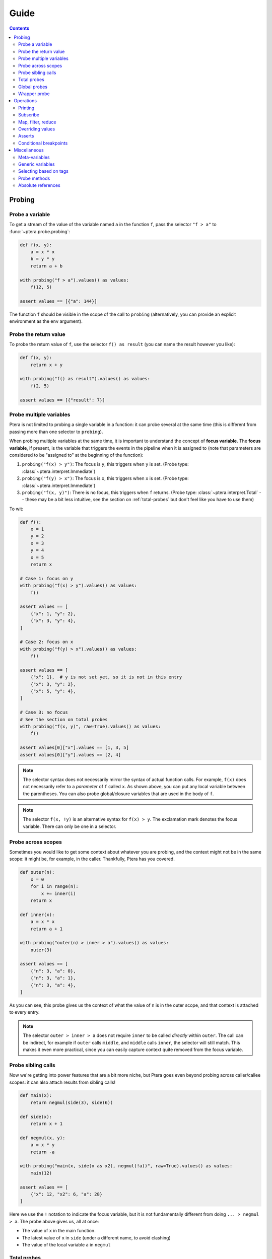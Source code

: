 
Guide
=====

.. contents:: Contents
   :depth: 2
   :local:

Probing
-------

Probe a variable
~~~~~~~~~~~~~~~~

To get a stream of the value of the variable named ``a`` in the function ``f``, pass the selector ``"f > a"`` to :func:`~ptera.probe.probing`:

.. code-block:: python

    def f(x, y):
        a = x * x
        b = y * y
        return a + b

    with probing("f > a").values() as values:
        f(12, 5)

    assert values == [{"a": 144}]

The function ``f`` should be visible in the scope of the call to ``probing`` (alternatively, you can provide an explicit environment as the ``env`` argument).

.. _probe-retval:

Probe the return value
~~~~~~~~~~~~~~~~~~~~~~

To probe the return value of ``f``, use the selector ``f() as result`` (you can name the result however you like):

.. code-block:: python

    def f(x, y):
        return x + y

    with probing("f() as result").values() as values:
        f(2, 5)

    assert values == [{"result": 7}]


Probe multiple variables
~~~~~~~~~~~~~~~~~~~~~~~~

Ptera is not limited to probing a single variable in a function: it can probe several at the same time (this is different from passing more than one selector to ``probing``).

When probing multiple variables at the same time, it is important to understand the concept of **focus variable**. The **focus variable**, if present, is the variable that triggers the events in the pipeline when it is assigned to (note that parameters are considered to be "assigned to" at the beginning of the function):

1. ``probing("f(x) > y")``: The focus is ``y``, this triggers when ``y`` is set. (Probe type: :class:`~ptera.interpret.Immediate`)
2. ``probing("f(y) > x")``: The focus is ``x``, this triggers when ``x`` is set. (Probe type: :class:`~ptera.interpret.Immediate`)
3. ``probing("f(x, y)")``: There is no focus, this triggers when ``f`` returns. (Probe type: :class:`~ptera.interpret.Total` -- these may be a bit less intuitive, see the section on  :ref:`total-probes` but don't feel like you have to use them)

To wit:

.. code-block:: python

    def f():
        x = 1
        y = 2
        x = 3
        y = 4
        x = 5
        return x

    # Case 1: focus on y
    with probing("f(x) > y").values() as values:
        f()

    assert values == [
        {"x": 1, "y": 2},
        {"x": 3, "y": 4},
    ]

    # Case 2: focus on x
    with probing("f(y) > x").values() as values:
        f()

    assert values == [
        {"x": 1},  # y is not set yet, so it is not in this entry
        {"x": 3, "y": 2},
        {"x": 5, "y": 4},
    ]

    # Case 3: no focus
    # See the section on total probes
    with probing("f(x, y)", raw=True).values() as values:
        f()

    assert values[0]["x"].values == [1, 3, 5]
    assert values[0]["y"].values == [2, 4]


.. note::
    The selector syntax does not necessarily mirror the syntax of actual function calls. For example, ``f(x)`` does not necessarily refer to a *parameter* of ``f`` called ``x``. As shown above, you can put any local variable between the parentheses. You can also probe global/closure variables that are used in the body of ``f``.

.. note::
    The selector ``f(x, !y)`` is an alternative syntax for ``f(x) > y``. The exclamation mark denotes the focus variable. There can only be one in a selector.


Probe across scopes
~~~~~~~~~~~~~~~~~~~

Sometimes you would like to get some context about whatever you are probing, and the context might not be in the same scope: it might be, for example, in the caller. Thankfully, Ptera has you covered.

.. code-block:: python

    def outer(n):
        x = 0
        for i in range(n):
            x += inner(i)
        return x

    def inner(x):
        a = x * x
        return a + 1

    with probing("outer(n) > inner > a").values() as values:
        outer(3)

    assert values == [
        {"n": 3, "a": 0},
        {"n": 3, "a": 1},
        {"n": 3, "a": 4},
    ]

As you can see, this probe gives us the context of what the value of ``n`` is in the outer scope, and that context is attached to every entry.

.. note::
    The selector ``outer > inner > a`` does not require ``inner`` to be called *directly* within ``outer``. The call can be indirect, for example if ``outer`` calls ``middle``, and ``middle`` calls ``inner``, the selector will still match. This makes it even more practical, since you can easily capture context quite removed from the focus variable.


Probe sibling calls
~~~~~~~~~~~~~~~~~~~

Now we're getting into power features that are a bit more niche, but Ptera goes even beyond probing across caller/callee scopes: it can also attach results from sibling calls!

.. code-block:: python

    def main(x):
        return negmul(side(3), side(6))

    def side(x):
        return x + 1

    def negmul(x, y):
        a = x * y
        return -a

    with probing("main(x, side(x as x2), negmul(!a))", raw=True).values() as values:
        main(12)

    assert values == [
        {"x": 12, "x2": 6, "a": 28}
    ]

Here we use the ``!`` notation to indicate the focus variable, but it is not fundamentally different from doing ``... > negmul > a``. The probe above gives us, all at once:

* The value of ``x`` in the main function.
* The latest value of ``x`` in ``side`` (under a different name, to avoid clashing)
* The value of the local variable ``a`` in ``negmul``

.. _total-probes:

Total probes
~~~~~~~~~~~~

A probe that does not have a focus variable is a "total" probe. Total probes function differently:

* Instead of triggering when a specific focus variable is set, they trigger when the outermost function in the selector ends.
* Instead of providing the latest values of all the variables, they collect *all* the values the variables have taken (hence the name "total").
* Since the default interface of ``probing`` assumes there is only one value for each variable in each entry, total probes will fail if multiple values are captured for the same variable in the same entry, unless you pass ``raw=True`` to ``probing``. This will cause :class:`~ptera.interpret.Capture` instances to be provided instead.

For example, if we remove the focus from the previous example (and add ``raw=True``):

.. code-block:: python

    def main(x):
        return negmul(side(3), side(6))

    def side(x):
        return x + 1

    def negmul(x, y):
        a = x * y
        return -a

    with probing("main(x, side(x as x2), negmul(a))", raw=True).values() as values:
        main(12)

    assert values[0]["x"].values == [12]
    assert values[0]["x2"].values == [3, 6]
    assert values[0]["a"].values == [28]

In this example, each call to ``main`` will produce exactly one event, because ``main`` is the outermost call in the selector. You can observe that ``x2`` is associated to two values, because ``side`` was called twice.

.. note::
    You can in fact create a total probe that has a focus with ``probing(selector, probe_type="total")``. In this case, it will essentially duplicate the data for the outer scopes for each value of the focus variable.

Global probes
~~~~~~~~~~~~~

The :func:`~ptera.probe.global_probe` function can be used to set up a probe that remains active for the rest of the program. Unlike ``probing`` it is not a context manager.

.. code-block:: python

    def f(x):
        a = x * x
        return a

    gprb = global_probe("f > a")
    gprb.print()

    f(4)  # prints 16
    f(5)  # prints 25

    gprb.deactivate()

    f(6)  # prints nothing

.. note::
    Probes can only be activated once, so after calling deactivate you will need to make a new probe if you want to reactivate it.

.. note::
    Reduction operators such as :func:`~giving.operators.min` or :func:`~giving.operators.sum` are finalized when the probe exits. With ``probing``, that happens at the end of the ``with`` block. With ``global_probe``, that happens either when ``deactivate`` is called or when the program exits.


Wrapper probe
~~~~~~~~~~~~~

.. warning::
    This is a less mature feature, use at your own risk.

A wrapper probe is a probe that has *two* focuses. On the first focus, it generates an opening event, and on the second focus, it generates a closing event. These events can be fed into a context manager or generator using :func:`~ptera.probe.Probe.wrap`, :func:`~ptera.probe.Probe.kwrap` (subscribers), or :func:`~giving.operators.wmap` (operator).

The first focus works as normal and can be specified with ``!``. The second focus is specified with ``!!``. In the example below we compute the elapsed time between ``a = 1`` and ``b = 2``:

.. code-block:: python

    def main(x):
        for i in range(1, x + 1):
            a = 1
            time.sleep(i)
            b = 2

    def _timeit():
        t0 = time.time()
        yield
        t1 = time.time()
        return t1 - t0

    with probing("main(!a, !!b)") as prb:
        times = prb.wmap(_timeit).accum()
        main(3)

    print(times)  # Approximately [0.1, 0.2, 0.3]

The ``wmap`` method takes a generator that yields exactly once. It is called when the first focus is triggered (captured values may be passed as keyword arguments). Then it must yield and will be resumed when the second focus is triggered (``yield`` returns the captured data). The return value becomes the next value of the resulting stream.

The ``wrap`` and ``kwrap`` functions are similar, but they do not return streams. They work like ``subscribe`` and ``ksubscribe``, but you can pass either a generator that yields once or an arbitrary context manager.

You can use meta-variables if needed:

* ``main(!#enter, !!#exit)`` can be used to wrap the entire function.
* ``main(!#loop_i, !!#endloop_i)`` can be used to wrap each iteration of the for loop that uses an iteration variable named ``i``.

.. note::
    If ``prb`` is a stream that contains multiple wrapper probes and you only want to wrap one of them, you can pass the name of the focus variable of its selector as the first argument to ``wmap``.

.. important::
    Wrapper probes work a little like ``with`` statements, but not really: if an error occurs between the two focuses, the wrapper probe will not be informed. The second focus will simply not happen and the generator will not be called back (it will just hang somewhere forever, wasting memory).

    There is one safe special case: if you use a selector like ``f(!#enter, #error, !!#exit)``, it should always complete because the special meta-variable ``#exit`` is always emitted when a function ends, even if there is an error. The error, if there is one, will be offered as ``#error``. You can get that from the dictionary returned by ``yield`` in the handler you pass to ``wmap``.


Operations
----------

In all of the previous examples, I have used the ``.values()`` method to gather all the results into a list. This is a perfectly fine way to use Ptera and it has the upside of being simple and easy to understand. There are however many other ways to interact with the streams produced by ``probing``.


Printing
~~~~~~~~

Use ``.print(<format>)`` or ``.display()`` to print each element of the stream on its own line.

.. code-block:: python

    def f(x):
        y = 0
        for i in range(1, x + 1):
            y = y + x
        return y

    with probing("f > y").print("y = {y}"):
        f(3)

    # Prints:
    # y = 0
    # y = 1
    # y = 3
    # y = 6

If ``print`` is given no arguments it will use plain ``str()`` to convert the elements to strings. ``display()`` displays dictionaries a bit more nicely.

Subscribe
~~~~~~~~~

You can, of course, subscribe arbitrary functions to a probe's stream. You can do so with:

1. The ``>>`` operator
2. The ``subscribe`` method (passes the dictionary as a positional argument)
3. The ``ksubscribe`` method (passes the dictionary as keyword arguments)

For example:

.. code-block:: python

    def f(x):
        y = 0
        for i in range(1, x + 1):
            y = y + x
        return y

    with probing("f > y") as prb:
        # 1. The >> operator
        prb >> print

        # 2. The subscribe method
        @prb.subscribe
        def _(data):
            print("subscribe", data)

        # 3. The ksubscribe method
        @prb.ksubscribe
        def _(y):
            print("ksubscribe", y)

        f(3)

    # Prints:
    # {"y": 0}
    # subscribe {"y": 0}
    # ksubscribe 0
    # ...


Map, filter, reduce
~~~~~~~~~~~~~~~~~~~

Let's say you have a sequence and you want to print out the maximum absolute value. You can do it like this:

.. code-block:: python

    def f():
        y = 1
        y = -7
        y = 3
        y = 6
        y = -2

    with probing("f > y") as prb:
        maximum = prb["y"].map(abs).max()
        maximum.print("The maximum is {}")

        f()

    # Prints: The maximum is 7

* The ``[...]`` notation indexes each element in the stream (you can use it multiple times to get deep into the structure, if you're probing lists or dictionaries. There is also a ``.getattr()`` operator if you want to get deep into arbitrary objects)
* ``map`` maps a function to each element, here the absolute value
* ``min`` reduces the stream using the minimum function

.. note::
    ``map`` is different from ``subscribe``. The pipelines are lazy, so ``map`` might not execute if there is no subscriber down the pipeline.

If the stream interface is getting in your way and you would rather get the maximum value as an integer that you can manipulate normally, you have two (pretty much equivalent) options:

.. code-block:: python

    # With values()
    with probing("f > y")["y"].map(abs).max().values() as values:
        f()

    assert values == [7]

    # With accum()
    with probing("f > y") as prb:
        maximum = prb["y"].map(abs).max()
        values = maximum.accum()

        f()

    assert values == [7]

That same advice goes for pretty much all the other operators.

Overriding values
~~~~~~~~~~~~~~~~~

Ptera's probes are able to override the values of the variables being probed (unless the probe is total; nonlocal variables are also not overridable). For example:

.. code-block:: python

    def f(x):
        hidden = 1
        return x + hidden

    assert f(10) == 11

    with probing("f > hidden") as prb:
        prb.override(2)

        assert f(10) == 12

The argument to :meth:`~ptera.probe.Probe.override` can also be a function that takes the current value of the stream. Also see :meth:`~ptera.probe.Probe.koverride`.

.. warning::

    ``override()`` only overrides the **focus variable**. Recall that the focus variable is the one to the right of ``>``, or the one prefixed with ``!``.

    This is because a Ptera selector is triggered when the focus variable is set, so realistically it is the only one that it makes sense to override.

    Be careful, because it is easy to write misleading code:

    .. code-block:: python

        # THIS WILL SET y = x + 1, NOT x
        Probe("f(x) > y")["x"].override(lambda x: x + 1)

.. note::
    ``override`` will only work at the end of a synchronous pipe (map/filter are OK, but not e.g. sample)

If the focus variable is the return value of a function (as explained in :ref:`probe-retval`), ``override`` will indeed override that return value.

Asserts
~~~~~~~

The ``fail()`` method can be used to raise an exception. If you put it after a ``filter``, you can effectively fail when certain conditions occur. This can be a way to beef up a test suite.

.. code-block:: python

    def median(xs):
        # Don't copy this because it's incorrect if the length is even
        return xs[len(xs) // 2]

    with probing("median > xs") as prb:
        prb.kfilter(lambda xs: len(xs) == 0).fail("List is empty!")
        prb.kfilter(lambda xs: list(sorted(xs)) != xs).fail("List is not sorted!")

        median([])               # Fails immediately
        median([1, 2, 5, 3, 4])  # Also fails

Note the use of the :func:`~giving.operator.kfilter` operator, which receives the data as keyword arguments. Whenever it returns False, the corresponding datum is omitted from the stream. An alternative to using ``kfilter`` here would be to simply write ``prb["xs"].filter(...)``.

Conditional breakpoints
~~~~~~~~~~~~~~~~~~~~~~~

Interestingly, you can use probes to set conditional breakpoints. Modifying the previous example:

.. code-block:: python

    def median(xs):
        return xs[len(xs) // 2]

    with probing("median > xs") as prb:
        prb.kfilter(lambda xs: list(sorted(xs)) != xs).breakpoint()

        median([1, 2, 5, 3, 4])  # Enters breakpoint
        median([1, 2, 3, 4])     # Does not enter breakpoint

Using this code, you can set a breakpoint in ``median`` that is triggered only if the input list is not sorted. The breakpoint will occur wherever in the function the focus variable is set, in this case the beginning of the function since the focus variable is a parameter.


Miscellaneous
-------------

Meta-variables
~~~~~~~~~~~~~~

There are a few meta-variables recognized by Ptera that start with a hash sign:

* ``#enter`` is triggered immediately when entering a function. For example, if you want to set a breakpoint at the start of a function with no arguments you can use ``probing("f > #enter").breakpoint()``.
* ``#value`` stands in for the return value of a function. ``f() as x`` is sugar for ``f > #value as x``.
* ``#error`` stands for the exception raised by the function, if there is one.
* ``#exit`` is triggered when exiting a function, both on a normal return and when there is an error.
* ``#yield`` is triggered whenever a generator yields.
* ``#receive`` stands for the output of ``yield``.
* ``#loop_X`` and ``#endloop_X`` are triggered respectively at the beginning and end of *each* iteration of a ``for X in ...:`` loop (the meta-variables are named after the iteration variable). If there are multiple iteration variables, you can use any of them. There is no way to differentiate loops that have the same iteration variables.

The ``#enter`` and ``#receive`` meta-variables both bear the ``@enter`` tag (meaning that they are points at which execution might enter the function). You can therefore refer to both using the selector ``$x::@enter``. Conversely, ``#exit`` and ``#yield`` bear the ``@exit`` tag. You can leverage this feature to compute e.g. how much time is spent inside a function or generator.

Generic variables
~~~~~~~~~~~~~~~~~

It is possible to indiscriminately capture all variables from a function, or all variables that have a certain "tag". Simply prefix a variable with ``$`` to indicate it is generic. When doing so, you will need to set ``raw=True`` if you want to be able to access the variable names. For example:

.. code-block:: python

    def f(a):
        b = a + 1
        c = b + 1
        d = c + 1
        return d

    with probing("f > $x", raw=True) as prb:
        prb.print("{x.name} is {x.value}").

        f(10)

    # Prints:
    # a is 10
    # b is 11
    # c is 12
    # d is 13

.. note::
    ``$x`` will also pick up global and nonlocal variables, so if for example you use the ``sum`` builtin in the function, you will get an entry for ``sum`` in the stream. It will not pick up meta-variables such as ``#value``, however.

Selecting based on tags
~~~~~~~~~~~~~~~~~~~~~~~

This feature admittedly clashes with type annotations, but Ptera recognizes a specific kind of annotation on variables:

.. code-block:: python

    def f(a):
        b = a + sum([1])
        c: "@Cool" = b + 1
        d: "@Cool & @Hot" = c + 1
        return d

    with probing("f > $x:@Cool", raw=True) as prb:
        prb.print("{x.name} is {x.value}")

        f(10)

    # Prints:
    # c is 12
    # d is 13

In the above code, only variables tagged as ``@Cool`` will be instrumented. Multiple tags can be combined using the ``&`` operator.

Probe methods
~~~~~~~~~~~~~

Probing methods works as one would expect. When using a selector such as ``self.f > x``, it will be interpreted as ``cls.f(self = <self>) > x`` so that it only triggers when it is called on this particular ``self``.


Absolute references
~~~~~~~~~~~~~~~~~~~

Ptera inspects the locals and globals of the frame in which ``probing`` is called in order to figure out what to instrument. In addition to this system, there is a second system whereas each function corresponds to a unique reference. These references always start with ``/``:

.. code-block:: python

    global_probe("/xyz.submodule/Klass/method > x")

    # is essentially equivalent to:

    from xyz.submodule import Klass
    global_probe("Klass.method > x")

The slashes represent a physical nesting rather than object attributes. For example, ``/module.submodule/x/y`` means:

* Go in the file that defines ``module.submodule``
* Enter ``def x`` or ``class x`` (it will *not* work if ``x`` is imported from elsewhere)
* Within that definition, enter ``def y`` or ``class y``

The helper function :func:`~ptera.utils.refstring` can be used to get the absolute reference for a function.

.. note::
    * Unlike the normal notation, the absolute notation bypasses decorators. ``/module/function`` will probe the function inside the ``def function(): ...`` in ``module.py``, so it will work even if the function was wrapped by a decorator (unless the decorator does not actually call the function).
    * Use ``/module.submodule/func``, *not* ``/module/submodule/func``. The former roughly corresponds to ``from module.submodule import func`` and the latter to ``from module import submodule; func = submodule.func``, which can be different in Python. It's a bit odd, but it works that way to properly address Python quirks.
